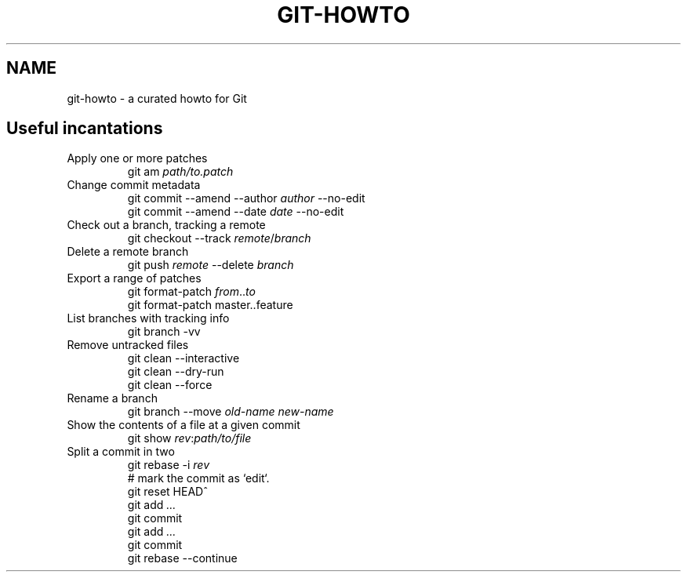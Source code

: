 .TH GIT-HOWTO 7 "June 2021" "Dotfiles" "Eth's Dotfiles Manual"
.SH NAME
git-howto \- a curated howto for Git

.SH Useful incantations

.TP
Apply one or more patches
.nf
git am \fIpath/to.patch\fR
.fi

.TP
Change commit metadata
.nf
git commit --amend --author \fIauthor\fR --no-edit
git commit --amend --date \fIdate\fR --no-edit
.fi

.TP
Check out a branch, tracking a remote
.nf
git checkout --track \fIremote\fR/\fIbranch\fR
.fi

.TP
Delete a remote branch
.nf
git push \fIremote\fR --delete \fIbranch\fR
.fi

.TP
Export a range of patches
.nf
git format-patch \fIfrom\fR..\fIto\fR
git format-patch master..feature
.fi

.TP
List branches with tracking info
.nf
git branch -vv
.fi

.TP
Remove untracked files
.nf
git clean --interactive
git clean --dry-run
git clean --force
.fi

.TP
Rename a branch
.nf
git branch --move \fIold-name\fR \fInew-name\fR
.fi

.TP
Show the contents of a file at a given commit
.nf
git show \fIrev\fR:\fIpath/to/file\fR
.fi

.TP
Split a commit in two
.nf
git rebase -i \fIrev\fR
# mark the commit as `edit`.
git reset HEAD^
git add \fI...\fR
git commit
git add \fI...\fR
git commit
git rebase --continue
.fi
